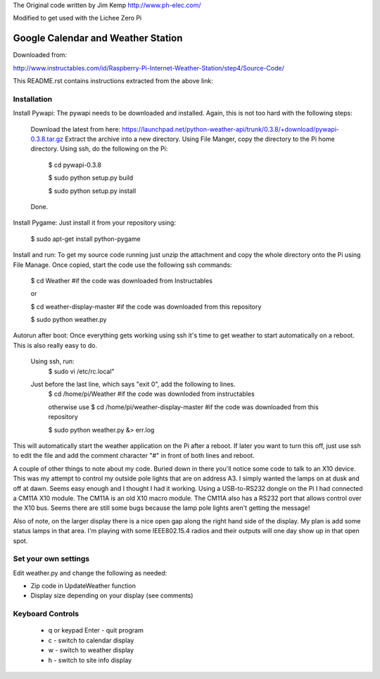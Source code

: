 The Original code written by Jim Kemp http://www.ph-elec.com/

Modified to get used with the Lichee Zero Pi

========================================
Google Calendar and Weather Station
========================================

Downloaded from:

http://www.instructables.com/id/Raspberry-Pi-Internet-Weather-Station/step4/Source-Code/


This README.rst contains instructions extracted from the above link: 


Installation
============
Install Pywapi:
The pywapi needs to be downloaded and installed. Again, this is not too hard with the following steps:

    Download the latest from here:
    https://launchpad.net/python-weather-api/trunk/0.3.8/+download/pywapi-0.3.8.tar.gz 
    Extract the archive into a new directory.
    Using File Manger, copy the directory to the Pi home directory.
    Using ssh, do the following on the Pi:
        $ cd pywapi-0.3.8
        
        $ sudo python setup.py build
        
        $ sudo python setup.py install
    Done.


Install Pygame:
Just install it from your repository using:
        $ sudo apt-get install python-pygame


Install and run:
To get my source code running just unzip the attachment and copy the whole directory onto the Pi using File Manage. Once copied, start the code use the following ssh commands:
        $ cd Weather  #if the code was downloaded from Instructables
        
        or
        
        $ cd weather-display-master   #if the code was downloaded from this repository
        
        $ sudo python weather.py


Autorun after boot:
Once everything gets working using ssh it's time to get weather to start automatically on a reboot. This is also really easy to do.

    Using ssh, run:
        $ sudo vi /etc/rc.local"

    Just before the last line, which says "exit 0", add the following to lines.
        $ cd /home/pi/Weather  #if the code was downloded from instructables 
        
        otherwise use $ cd /home/pi/weather-display-master #if the code was downloaded from this repository
        
        $ sudo python weather.py &> err.log

This will automatically start the weather application on the Pi after a reboot. If later you want to turn this off, just use ssh to edit the file and add the comment character "#" in front of both lines and reboot.


A couple of other things to note about my code. Buried down in there you'll notice some code to talk to an X10 device. This was my attempt to control my outside pole lights that are on address A3. I simply wanted the lamps on at dusk and off at dawn. Seems easy enough and I thought I had it working. Using a USB-to-RS232 dongle on the Pi I had connected a CM11A X10 module. The CM11A is an old X10 macro module. The CM11A also has a RS232 port that allows control over the X10 bus. Seems there are still some bugs because the lamp pole lights aren't getting the message!

Also of note, on the larger display there is a nice open gap along the right hand side of the display. My plan is add some status lamps in that area. I'm playing with some IEEE802.15.4 radios and their outputs will one day show up in that open spot.



Set your own settings
=====================
Edit weather.py and change the following as needed:

* Zip code in UpdateWeather function
* Display size depending on your display (see comments)



Keyboard Controls
=================
  * q or keypad Enter - quit program
  * c - switch to calendar display
  * w - switch to weather display
  * h - switch to site info display



